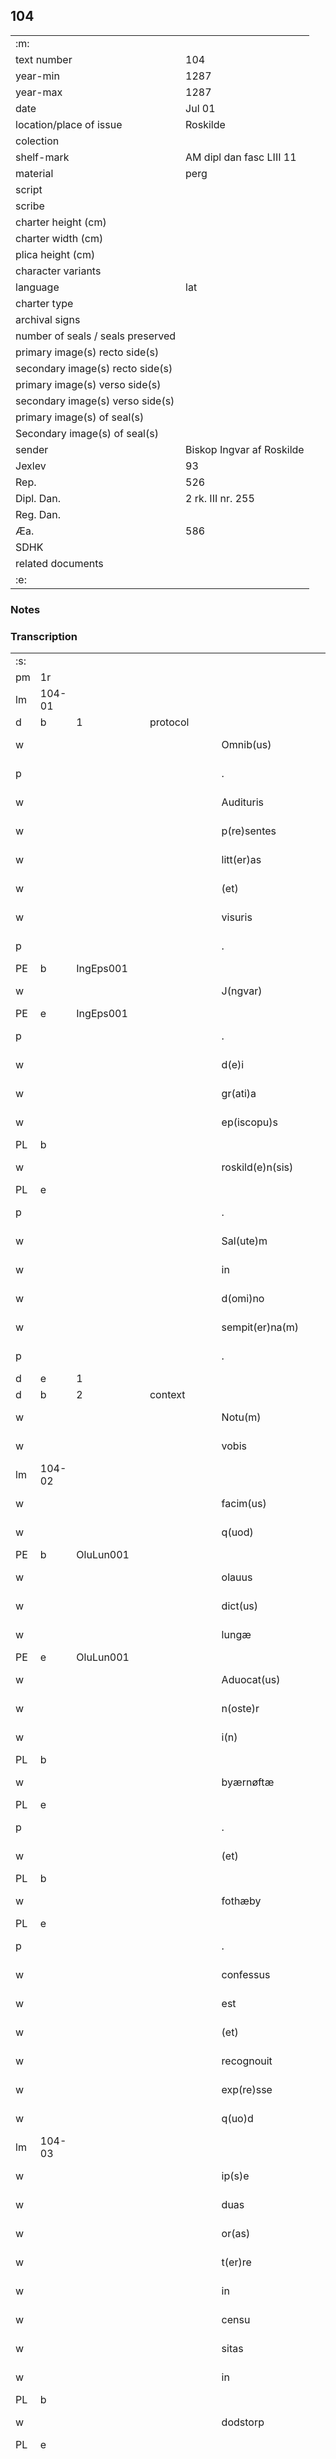 ** 104

| :m:                               |                           |
| text number                       | 104                       |
| year-min                          | 1287                      |
| year-max                          | 1287                      |
| date                              | Jul 01                    |
| location/place of issue           | Roskilde                  |
| colection                         |                           |
| shelf-mark                        | AM dipl dan fasc LIII 11  |
| material                          | perg                      |
| script                            |                           |
| scribe                            |                           |
| charter height (cm)               |                           |
| charter width (cm)                |                           |
| plica height (cm)                 |                           |
| character variants                |                           |
| language                          | lat                       |
| charter type                      |                           |
| archival signs                    |                           |
| number of seals / seals preserved |                           |
| primary image(s) recto side(s)    |                           |
| secondary image(s) recto side(s)  |                           |
| primary image(s) verso side(s)    |                           |
| secondary image(s) verso side(s)  |                           |
| primary image(s) of seal(s)       |                           |
| Secondary image(s) of seal(s)     |                           |
| sender                            | Biskop Ingvar af Roskilde |
| Jexlev                            | 93                        |
| Rep.                              | 526                       |
| Dipl. Dan.                        | 2 rk. III nr. 255         |
| Reg. Dan.                         |                           |
| Æa.                               | 586                       |
| SDHK                              |                           |
| related documents                 |                           |
| :e:                               |                           |

*** Notes


*** Transcription
| :s: |        |   |   |   |   |                      |              |   |   |   |   |     |   |   |   |        |          |          |  |    |    |    |    |
| pm  | 1r     |   |   |   |   |                      |              |   |   |   |   |     |   |   |   |        |          |          |  |    |    |    |    |
| lm  | 104-01 |   |   |   |   |                      |              |   |   |   |   |     |   |   |   |        |          |          |  |    |    |    |    |
| d   | b      | 1 |   | protocol |   |               |              |   |   |   |   |     |   |   |   |        |          |          |  |    |    |    |    |
| w   |        |   |   |   |   | Omnib(us)            | Omnıbꝫ       |   |   |   |   | lat |   |   |   | 104-01 | 1:protocol |          |  |    |    |    |    |
| p   |        |   |   |   |   | .                    | .            |   |   |   |   | lat |   |   |   | 104-01 | 1:protocol |          |  |    |    |    |    |
| w   |        |   |   |   |   | Audituris            | uꝺıturıs    |   |   |   |   | lat |   |   |   | 104-01 | 1:protocol |          |  |    |    |    |    |
| w   |        |   |   |   |   | p(re)sentes          | p͛ſentes      |   |   |   |   | lat |   |   |   | 104-01 | 1:protocol |          |  |    |    |    |    |
| w   |        |   |   |   |   | litt(er)as           | lıtt͛as       |   |   |   |   | lat |   |   |   | 104-01 | 1:protocol |          |  |    |    |    |    |
| w   |        |   |   |   |   | (et)                 |             |   |   |   |   | lat |   |   |   | 104-01 | 1:protocol |          |  |    |    |    |    |
| w   |        |   |   |   |   | visuris              | ỽıſurıs      |   |   |   |   | lat |   |   |   | 104-01 | 1:protocol |          |  |    |    |    |    |
| p   |        |   |   |   |   | .                    | .            |   |   |   |   | lat |   |   |   | 104-01 | 1:protocol |          |  |    |    |    |    |
| PE  | b      | IngEps001  |   |   |   |                      |              |   |   |   |   |     |   |   |   |        |          |          |  |    |    |    |    |
| w   |        |   |   |   |   | J(ngvar)             | J            |   |   |   |   | lat     |   |   |   | 104-01 | 1:protocol |          |  |411|    |    |    |
| PE  | e      | IngEps001  |   |   |   |                      |              |   |   |   |   |     |   |   |   |        |          |          |  |    |    |    |    |
| p   |        |   |   |   |   | .                    | .            |   |   |   |   | lat |   |   |   | 104-01 | 1:protocol |          |  |    |    |    |    |
| w   |        |   |   |   |   | d(e)i                | ꝺı̅           |   |   |   |   | lat |   |   |   | 104-01 | 1:protocol |          |  |    |    |    |    |
| w   |        |   |   |   |   | gr(ati)a             | gr̅a          |   |   |   |   | lat |   |   |   | 104-01 | 1:protocol |          |  |    |    |    |    |
| w   |        |   |   |   |   | ep(iscopu)s          | ep̅s          |   |   |   |   | lat |   |   |   | 104-01 | 1:protocol |          |  |    |    |    |    |
| PL  | b      |   |   |   |   |                      |              |   |   |   |   |     |   |   |   |        |          |          |  |    |    |    |    |
| w   |        |   |   |   |   | roskild(e)n(sis)     | ʀoſkılꝺn̅     |   |   |   |   | lat |   |   |   | 104-01 | 1:protocol |          |  |    |    |474|    |
| PL  | e      |   |   |   |   |                      |              |   |   |   |   |     |   |   |   |        |          |          |  |    |    |    |    |
| p   |        |   |   |   |   | .                    | .            |   |   |   |   | lat |   |   |   | 104-01 | 1:protocol |          |  |    |    |    |    |
| w   |        |   |   |   |   | Sal(ute)m            | Salm̅         |   |   |   |   | lat |   |   |   | 104-01 | 1:protocol |          |  |    |    |    |    |
| w   |        |   |   |   |   | in                   | ín           |   |   |   |   | lat |   |   |   | 104-01 | 1:protocol |          |  |    |    |    |    |
| w   |        |   |   |   |   | d(omi)no             | ꝺn̅o          |   |   |   |   | lat |   |   |   | 104-01 | 1:protocol |          |  |    |    |    |    |
| w   |        |   |   |   |   | sempit(er)na(m)      | sempıt͛na̅     |   |   |   |   | lat |   |   |   | 104-01 | 1:protocol |          |  |    |    |    |    |
| p   |        |   |   |   |   | .                    | .            |   |   |   |   | lat |   |   |   | 104-01 | 1:protocol |          |  |    |    |    |    |
| d   | e      | 1 |   |   |   |                      |              |   |   |   |   |     |   |   |   |        |          |          |  |    |    |    |    |
| d   | b      | 2 |   | context |   |                |              |   |   |   |   |     |   |   |   |        |          |          |  |    |    |    |    |
| w   |        |   |   |   |   | Notu(m)              | Notu̅         |   |   |   |   | lat |   |   |   | 104-01 | 2:context |          |  |    |    |    |    |
| w   |        |   |   |   |   | vobis                | ỽobıſ        |   |   |   |   | lat |   |   |   | 104-01 | 2:context |          |  |    |    |    |    |
| lm  | 104-02 |   |   |   |   |                      |              |   |   |   |   |     |   |   |   |        |          |          |  |    |    |    |    |
| w   |        |   |   |   |   | facim(us)            | facımꝰ       |   |   |   |   | lat |   |   |   | 104-02 | 2:context |          |  |    |    |    |    |
| w   |        |   |   |   |   | q(uod)               | ꝙ            |   |   |   |   | lat |   |   |   | 104-02 | 2:context |          |  |    |    |    |    |
| PE  | b      | OluLun001  |   |   |   |                      |              |   |   |   |   |     |   |   |   |        |          |          |  |    |    |    |    |
| w   |        |   |   |   |   | olauus               | olauuſ       |   |   |   |   | lat |   |   |   | 104-02 | 2:context |          |  |412|    |    |    |
| w   |        |   |   |   |   | dict(us)             | ꝺıctꝰ        |   |   |   |   | lat |   |   |   | 104-02 | 2:context |          |  |412|    |    |    |
| w   |        |   |   |   |   | lungæ                | lungæ        |   |   |   |   | dan |   |   |   | 104-02 | 2:context |          |  |412|    |    |    |
| PE  | e      | OluLun001  |   |   |   |                      |              |   |   |   |   |     |   |   |   |        |          |          |  |    |    |    |    |
| w   |        |   |   |   |   | Aduocat(us)          | ꝺuocatꝰ     |   |   |   |   | lat |   |   |   | 104-02 | 2:context |          |  |    |    |    |    |
| w   |        |   |   |   |   | n(oste)r             | nr̅           |   |   |   |   | lat |   |   |   | 104-02 | 2:context |          |  |    |    |    |    |
| w   |        |   |   |   |   | i(n)                 | ı̅            |   |   |   |   | lat |   |   |   | 104-02 | 2:context |          |  |    |    |    |    |
| PL  | b      |   |   |   |   |                      |              |   |   |   |   |     |   |   |   |        |          |          |  |    |    |    |    |
| w   |        |   |   |   |   | byærnøftæ            | byærnøftæ    |   |   |   |   | dan |   |   |   | 104-02 | 2:context |          |  |    |    |475|    |
| PL  | e      |   |   |   |   |                      |              |   |   |   |   |     |   |   |   |        |          |          |  |    |    |    |    |
| p   |        |   |   |   |   | .                    | .            |   |   |   |   | lat |   |   |   | 104-02 | 2:context |          |  |    |    |    |    |
| w   |        |   |   |   |   | (et)                 |             |   |   |   |   | lat |   |   |   | 104-02 | 2:context |          |  |    |    |    |    |
| PL  | b      |   |   |   |   |                      |              |   |   |   |   |     |   |   |   |        |          |          |  |    |    |    |    |
| w   |        |   |   |   |   | fothæby              | fothæby      |   |   |   |   | dan |   |   |   | 104-02 | 2:context |          |  |    |    |476|    |
| PL  | e      |   |   |   |   |                      |              |   |   |   |   |     |   |   |   |        |          |          |  |    |    |    |    |
| p   |        |   |   |   |   | .                    | .            |   |   |   |   | lat |   |   |   | 104-02 | 2:context |          |  |    |    |    |    |
| w   |        |   |   |   |   | confessus            | confeſſuſ    |   |   |   |   | lat |   |   |   | 104-02 | 2:context |          |  |    |    |    |    |
| w   |        |   |   |   |   | est                  | eﬅ           |   |   |   |   | lat |   |   |   | 104-02 | 2:context |          |  |    |    |    |    |
| w   |        |   |   |   |   | (et)                 |             |   |   |   |   | lat |   |   |   | 104-02 | 2:context |          |  |    |    |    |    |
| w   |        |   |   |   |   | recognouit           | recognouıt   |   |   |   |   | lat |   |   |   | 104-02 | 2:context |          |  |    |    |    |    |
| w   |        |   |   |   |   | exp(re)sse           | exp͛ſſe       |   |   |   |   | lat |   |   |   | 104-02 | 2:context |          |  |    |    |    |    |
| w   |        |   |   |   |   | q(uo)d               | q           |   |   |   |   | lat |   |   |   | 104-02 | 2:context |          |  |    |    |    |    |
| lm  | 104-03 |   |   |   |   |                      |              |   |   |   |   |     |   |   |   |        |          |          |  |    |    |    |    |
| w   |        |   |   |   |   | ip(s)e               | ıp̅e          |   |   |   |   | lat |   |   |   | 104-03 | 2:context |          |  |    |    |    |    |
| w   |        |   |   |   |   | duas                 | ꝺuaſ         |   |   |   |   | lat |   |   |   | 104-03 | 2:context |          |  |    |    |    |    |
| w   |        |   |   |   |   | or(as)               | oꝛ͛           |   |   |   |   | lat |   |   |   | 104-03 | 2:context |          |  |    |    |    |    |
| w   |        |   |   |   |   | t(er)re              | t͛re          |   |   |   |   | lat |   |   |   | 104-03 | 2:context |          |  |    |    |    |    |
| w   |        |   |   |   |   | in                   | ín           |   |   |   |   | lat |   |   |   | 104-03 | 2:context |          |  |    |    |    |    |
| w   |        |   |   |   |   | censu                | cenſu        |   |   |   |   | lat |   |   |   | 104-03 | 2:context |          |  |    |    |    |    |
| w   |        |   |   |   |   | sitas                | ſıtas        |   |   |   |   | lat |   |   |   | 104-03 | 2:context |          |  |    |    |    |    |
| w   |        |   |   |   |   | in                   | ín           |   |   |   |   | lat |   |   |   | 104-03 | 2:context |          |  |    |    |    |    |
| PL  | b      |   |   |   |   |                      |              |   |   |   |   |     |   |   |   |        |          |          |  |    |    |    |    |
| w   |        |   |   |   |   | dodstorp             | ꝺoꝺﬅoꝛp      |   |   |   |   | dan |   |   |   | 104-03 | 2:context |          |  |    |    |477|    |
| PL  | e      |   |   |   |   |                      |              |   |   |   |   |     |   |   |   |        |          |          |  |    |    |    |    |
| p   |        |   |   |   |   | .                    | .            |   |   |   |   | lat |   |   |   | 104-03 | 2:context |          |  |    |    |    |    |
| w   |        |   |   |   |   | donauit              | ꝺonuıt      |   |   |   |   | lat |   |   |   | 104-03 | 2:context |          |  |    |    |    |    |
| w   |        |   |   |   |   | Atq(ue)              | tqꝫ         |   |   |   |   | lat |   |   |   | 104-03 | 2:context |          |  |    |    |    |    |
| w   |        |   |   |   |   | scotauit             | ſcotuít     |   |   |   |   | lat |   |   |   | 104-03 | 2:context |          |  |    |    |    |    |
| p   |        |   |   |   |   | .                    | .            |   |   |   |   | lat |   |   |   | 104-03 | 2:context |          |  |    |    |    |    |
| w   |        |   |   |   |   | religiosis           | relıgıoſıs   |   |   |   |   | lat |   |   |   | 104-03 | 2:context |          |  |    |    |    |    |
| w   |        |   |   |   |   | d(omi)nabus          | ꝺn̅abus       |   |   |   |   | lat |   |   |   | 104-03 | 2:context |          |  |    |    |    |    |
| p   |        |   |   |   |   | .                    | .            |   |   |   |   | lat |   |   |   | 104-03 | 2:context |          |  |    |    |    |    |
| w   |        |   |   |   |   | s(an)c(t)imoniab(us) | ſc̅ımoníabꝫ   |   |   |   |   | lat |   |   |   | 104-03 | 2:context |          |  |    |    |    |    |
| w   |        |   |   |   |   | ⸠b(eat)e⸡            | ⸠be̅⸡         |   |   |   |   | lat |   |   |   | 104-03 | 2:context |          |  |    |    |    |    |
| lm  | 104-04 |   |   |   |   |                      |              |   |   |   |   |     |   |   |   |        |          |          |  |    |    |    |    |
| w   |        |   |   |   |   | b(eat)e              | be̅           |   |   |   |   | lat |   |   |   | 104-04 | 2:context |          |  |    |    |    |    |
| w   |        |   |   |   |   | clare                | clare        |   |   |   |   | lat |   |   |   | 104-04 | 2:context |          |  |    |    |    |    |
| w   |        |   |   |   |   | ciuitatis            | cíuíttıs    |   |   |   |   | lat |   |   |   | 104-04 | 2:context |          |  |    |    |    |    |
| PL  | b      |   |   |   |   |                      |              |   |   |   |   |     |   |   |   |        |          |          |  |    |    |    |    |
| w   |        |   |   |   |   | roskild(e)n(sis)     | roſkılꝺn̅     |   |   |   |   | lat |   |   |   | 104-04 | 2:context |          |  |    |    |478|    |
| PL  | e      |   |   |   |   |                      |              |   |   |   |   |     |   |   |   |        |          |          |  |    |    |    |    |
| p   |        |   |   |   |   | .                    | .            |   |   |   |   | lat |   |   |   | 104-04 | 2:context |          |  |    |    |    |    |
| w   |        |   |   |   |   | cu(m)                | cu̅           |   |   |   |   | lat |   |   |   | 104-04 | 2:context |          |  |    |    |    |    |
| w   |        |   |   |   |   | om(n)ib(us)          | om̅ıbꝫ        |   |   |   |   | lat |   |   |   | 104-04 | 2:context |          |  |    |    |    |    |
| w   |        |   |   |   |   | p(er)tine(n)cijs     | p̲tıne̅cís    |   |   |   |   | lat |   |   |   | 104-04 | 2:context |          |  |    |    |    |    |
| w   |        |   |   |   |   | suis                 | ſuís         |   |   |   |   | lat |   |   |   | 104-04 | 2:context |          |  |    |    |    |    |
| w   |        |   |   |   |   | iure                 | íure         |   |   |   |   | lat |   |   |   | 104-04 | 2:context |          |  |    |    |    |    |
| w   |        |   |   |   |   | p(er)petuo           | ̲etuo        |   |   |   |   | lat |   |   |   | 104-04 | 2:context |          |  |    |    |    |    |
| w   |        |   |   |   |   | possidendas          | poſſıꝺenꝺaſ  |   |   |   |   | lat |   |   |   | 104-04 | 2:context |          |  |    |    |    |    |
| p   |        |   |   |   |   | .                    | .            |   |   |   |   | lat |   |   |   | 104-04 | 2:context |          |  |    |    |    |    |
| w   |        |   |   |   |   | (et)                 |             |   |   |   |   | lat |   |   |   | 104-04 | 2:context |          |  |    |    |    |    |
| w   |        |   |   |   |   | p(re)t(er)           | p͛t͛           |   |   |   |   | lat |   |   |   | 104-04 | 2:context |          |  |    |    |    |    |
| w   |        |   |   |   |   | hoc                  | hoc          |   |   |   |   | lat |   |   |   | 104-04 | 2:context |          |  |    |    |    |    |
| w   |        |   |   |   |   | curia(m)             | curıa̅        |   |   |   |   | lat |   |   |   | 104-04 | 2:context |          |  |    |    |    |    |
| lm  | 104-05 |   |   |   |   |                      |              |   |   |   |   |     |   |   |   |        |          |          |  |    |    |    |    |
| w   |        |   |   |   |   | sua(m)               | ſua̅          |   |   |   |   | lat |   |   |   | 104-05 | 2:context |          |  |    |    |    |    |
| w   |        |   |   |   |   | maiore(m)            | maıoꝛe̅       |   |   |   |   | lat |   |   |   | 104-05 | 2:context |          |  |    |    |    |    |
| w   |        |   |   |   |   | (et)                 |             |   |   |   |   | lat |   |   |   | 104-05 | 2:context |          |  |    |    |    |    |
| w   |        |   |   |   |   | meliore(m)           | melıoꝛe̅      |   |   |   |   | lat |   |   |   | 104-05 | 2:context |          |  |    |    |    |    |
| w   |        |   |   |   |   | sitam                | ſıta        |   |   |   |   | lat |   |   |   | 104-05 | 2:context |          |  |    |    |    |    |
| PL  | b      |   |   |   |   |                      |              |   |   |   |   |     |   |   |   |        |          |          |  |    |    |    |    |
| w   |        |   |   |   |   | feræslef             | feræſlef     |   |   |   |   | dan |   |   |   | 104-05 | 2:context |          |  |    |    |479|    |
| PL  | e      |   |   |   |   |                      |              |   |   |   |   |     |   |   |   |        |          |          |  |    |    |    |    |
| w   |        |   |   |   |   | in                   | ín           |   |   |   |   | lat |   |   |   | 104-05 | 2:context |          |  |    |    |    |    |
| PL  | b      |   |   |   |   |                      |              |   |   |   |   |     |   |   |   |        |          |          |  |    |    |    |    |
| w   |        |   |   |   |   | ringstæthæh(æræth)   | ríngﬅæthæh͛  |   |   |   |   | dan |   |   |   | 104-05 | 2:context |          |  |    |    |480|    |
| PL  | e      |   |   |   |   |                      |              |   |   |   |   |     |   |   |   |        |          |          |  |    |    |    |    |
| p   |        |   |   |   |   | .                    | .            |   |   |   |   | lat |   |   |   | 104-05 | 2:context |          |  |    |    |    |    |
| w   |        |   |   |   |   | p(ro)                | ꝓ            |   |   |   |   | lat |   |   |   | 104-05 | 2:context |          |  |    |    |    |    |
| w   |        |   |   |   |   | centu(m)             | centu̅        |   |   |   |   | lat |   |   |   | 104-05 | 2:context |          |  |    |    |    |    |
| w   |        |   |   |   |   | (et)                 |             |   |   |   |   | lat |   |   |   | 104-05 | 2:context |          |  |    |    |    |    |
| w   |        |   |   |   |   | q(ua)draginta        | qꝺragínt   |   |   |   |   | lat |   |   |   | 104-05 | 2:context |          |  |    |    |    |    |
| w   |        |   |   |   |   | m(a)r(chis)          | mr          |   |   |   |   | lat |   |   |   | 104-05 | 2:context |          |  |    |    |    |    |
| w   |        |   |   |   |   | vsualis              | ỽſualıs      |   |   |   |   | lat |   |   |   | 104-05 | 2:context |          |  |    |    |    |    |
| w   |        |   |   |   |   | monete               | monete       |   |   |   |   | lat |   |   |   | 104-05 | 2:context |          |  |    |    |    |    |
| lm  | 104-06 |   |   |   |   |                      |              |   |   |   |   |     |   |   |   |        |          |          |  |    |    |    |    |
| w   |        |   |   |   |   | inpignorauit         | ínpígnoꝛauıt |   |   |   |   | lat |   |   |   | 104-06 | 2:context |          |  |    |    |    |    |
| w   |        |   |   |   |   | eisde(m)             | eıſꝺe̅        |   |   |   |   | lat |   |   |   | 104-06 | 2:context |          |  |    |    |    |    |
| p   |        |   |   |   |   | .                    | .            |   |   |   |   | lat |   |   |   | 104-06 | 2:context |          |  |    |    |    |    |
| w   |        |   |   |   |   | Jta                  | Jt          |   |   |   |   | lat |   |   |   | 104-06 | 2:context |          |  |    |    |    |    |
| w   |        |   |   |   |   | q(uod)               | ꝙ            |   |   |   |   | lat |   |   |   | 104-06 | 2:context |          |  |    |    |    |    |
| w   |        |   |   |   |   | d(i)c(t)e            | ꝺc̅e          |   |   |   |   | lat |   |   |   | 104-06 | 2:context |          |  |    |    |    |    |
| w   |        |   |   |   |   | d(omi)ne             | ꝺn̅e          |   |   |   |   | lat |   |   |   | 104-06 | 2:context |          |  |    |    |    |    |
| p   |        |   |   |   |   | .                    | .            |   |   |   |   | lat |   |   |   | 104-06 | 2:context |          |  |    |    |    |    |
| w   |        |   |   |   |   | memorata(m)          | memoꝛata̅     |   |   |   |   | lat |   |   |   | 104-06 | 2:context |          |  |    |    |    |    |
| w   |        |   |   |   |   | curia(m)             | curıa̅        |   |   |   |   | lat |   |   |   | 104-06 | 2:context |          |  |    |    |    |    |
| w   |        |   |   |   |   | i(n)                 | ı̅            |   |   |   |   | lat |   |   |   | 104-06 | 2:context |          |  |    |    |    |    |
| w   |        |   |   |   |   | possessione          | poſſeſſıone  |   |   |   |   | lat |   |   |   | 104-06 | 2:context |          |  |    |    |    |    |
| p   |        |   |   |   |   | .                    | .            |   |   |   |   | lat |   |   |   | 104-06 | 2:context |          |  |    |    |    |    |
| w   |        |   |   |   |   | (et)                 |             |   |   |   |   | lat |   |   |   | 104-06 | 2:context |          |  |    |    |    |    |
| w   |        |   |   |   |   | ordinat(i)one        | oꝛꝺınat̅one   |   |   |   |   | lat |   |   |   | 104-06 | 2:context |          |  |    |    |    |    |
| w   |        |   |   |   |   | sua                  | ſua          |   |   |   |   | lat |   |   |   | 104-06 | 2:context |          |  |    |    |    |    |
| w   |        |   |   |   |   | h(ab)eant            | h̅eant        |   |   |   |   | lat |   |   |   | 104-06 | 2:context |          |  |    |    |    |    |
| p   |        |   |   |   |   | .                    | .            |   |   |   |   | lat |   |   |   | 104-06 | 2:context |          |  |    |    |    |    |
| w   |        |   |   |   |   | (et)                 |             |   |   |   |   | lat |   |   |   | 104-06 | 2:context |          |  |    |    |    |    |
| w   |        |   |   |   |   | fruct(us)            | fructꝰ       |   |   |   |   | lat |   |   |   | 104-06 | 2:context |          |  |    |    |    |    |
| lm  | 104-07 |   |   |   |   |                      |              |   |   |   |   |     |   |   |   |        |          |          |  |    |    |    |    |
| w   |        |   |   |   |   | Atq(ue)              | tqꝫ         |   |   |   |   | lat |   |   |   | 104-07 | 2:context |          |  |    |    |    |    |
| w   |        |   |   |   |   | reddit(us)           | reꝺꝺıt      |   |   |   |   | lat |   |   |   | 104-07 | 2:context |          |  |    |    |    |    |
| w   |        |   |   |   |   | eiusde(m)            | eıuſꝺe̅       |   |   |   |   | lat |   |   |   | 104-07 | 2:context |          |  |    |    |    |    |
| w   |        |   |   |   |   | p(er)cipiant         | p̲cıpınt     |   |   |   |   | lat |   |   |   | 104-07 | 2:context |          |  |    |    |    |    |
| p   |        |   |   |   |   | .                    | .            |   |   |   |   | lat |   |   |   | 104-07 | 2:context |          |  |    |    |    |    |
| w   |        |   |   |   |   | don(ec)              | ꝺonͨ          |   |   |   |   | lat |   |   |   | 104-07 | 2:context |          |  |    |    |    |    |
| w   |        |   |   |   |   | p(re)d(i)c(t)i       | p͛ꝺc̅ı         |   |   |   |   | lat |   |   |   | 104-07 | 2:context |          |  |    |    |    |    |
| w   |        |   |   |   |   | den(arii)            | ꝺen̅          |   |   |   |   | lat |   |   |   | 104-07 | 2:context |          |  |    |    |    |    |
| w   |        |   |   |   |   | fuerint              | fuerínt      |   |   |   |   | lat |   |   |   | 104-07 | 2:context |          |  |    |    |    |    |
| w   |        |   |   |   |   | integral(ite)r       | íntegralr̅    |   |   |   |   | lat |   |   |   | 104-07 | 2:context |          |  |    |    |    |    |
| p   |        |   |   |   |   | .                    | .            |   |   |   |   | lat |   |   |   | 104-07 | 2:context |          |  |    |    |    |    |
| w   |        |   |   |   |   | p(er)soluti          | p̲ſolutí      |   |   |   |   | lat |   |   |   | 104-07 | 2:context |          |  |    |    |    |    |
| p   |        |   |   |   |   | /                    | /            |   |   |   |   | lat |   |   |   | 104-07 | 2:context |          |  |    |    |    |    |
| d   | e      | 2 |   |   |   |                      |              |   |   |   |   |     |   |   |   |        |          |          |  |    |    |    |    |
| d   | b      | 3 |   | eschatocol |   |             |              |   |   |   |   |     |   |   |   |        |          |          |  |    |    |    |    |
| w   |        |   |   |   |   | Jn                   | Jn           |   |   |   |   | lat |   |   |   | 104-07 | 3:eschatocol |          |  |    |    |    |    |
| w   |        |   |   |   |   | cui(us)              | cuıꝰ         |   |   |   |   | lat |   |   |   | 104-07 | 3:eschatocol |          |  |    |    |    |    |
| w   |        |   |   |   |   | rei                  | reí          |   |   |   |   | lat |   |   |   | 104-07 | 3:eschatocol |          |  |    |    |    |    |
| w   |        |   |   |   |   | testimoniu(m)        | teﬅımonıu̅    |   |   |   |   | lat |   |   |   | 104-07 | 3:eschatocol |          |  |    |    |    |    |
| lm  | 104-08 |   |   |   |   |                      |              |   |   |   |   |     |   |   |   |        |          |          |  |    |    |    |    |
| w   |        |   |   |   |   | (et)                 |             |   |   |   |   | lat |   |   |   | 104-08 | 3:eschatocol |          |  |    |    |    |    |
| w   |        |   |   |   |   | c(er)titudine(m)     | c͛tıtuꝺıne̅    |   |   |   |   | lat |   |   |   | 104-08 | 3:eschatocol |          |  |    |    |    |    |
| w   |        |   |   |   |   | pleniore(m)          | pleníoꝛe̅     |   |   |   |   | lat |   |   |   | 104-08 | 3:eschatocol |          |  |    |    |    |    |
| p   |        |   |   |   |   | .                    | .            |   |   |   |   | lat |   |   |   | 104-08 | 3:eschatocol |          |  |    |    |    |    |
| w   |        |   |   |   |   | sigilla              | ſıgılla      |   |   |   |   | lat |   |   |   | 104-08 | 3:eschatocol |          |  |    |    |    |    |
| w   |        |   |   |   |   | n(ost)r(u)m          | nr̅m          |   |   |   |   | lat |   |   |   | 104-08 | 3:eschatocol |          |  |    |    |    |    |
| p   |        |   |   |   |   | .                    | .            |   |   |   |   | lat |   |   |   | 104-08 | 3:eschatocol |          |  |    |    |    |    |
| w   |        |   |   |   |   | (et)                 |             |   |   |   |   | lat |   |   |   | 104-08 | 3:eschatocol |          |  |    |    |    |    |
| w   |        |   |   |   |   | discretor(um)        | ꝺıſcretoꝝ    |   |   |   |   | lat |   |   |   | 104-08 | 3:eschatocol |          |  |    |    |    |    |
| w   |        |   |   |   |   | viror(um)            | ỽıroꝝ        |   |   |   |   | lat |   |   |   | 104-08 | 3:eschatocol |          |  |    |    |    |    |
| w   |        |   |   |   |   | d(omi)nor(um)        | ꝺn̅oꝝ         |   |   |   |   | lat |   |   |   | 104-08 | 3:eschatocol |          |  |    |    |    |    |
| PE  | b      | OluBjø001  |   |   |   |                      |              |   |   |   |   |     |   |   |   |        |          |          |  |    |    |    |    |
| w   |        |   |   |   |   | olaui                | olauí        |   |   |   |   | lat |   |   |   | 104-08 | 3:eschatocol |          |  |413|    |    |    |
| w   |        |   |   |   |   | byorn                | byoꝛn        |   |   |   |   | dan |   |   |   | 104-08 | 3:eschatocol |          |  |413|    |    |    |
| w   |        |   |   |   |   | s(un)                |             |   |   |   |   | dan |   |   |   | 104-08 | 3:eschatocol |          |  |413|    |    |    |
| PE  | e      | OluBjø001  |   |   |   |                      |              |   |   |   |   |     |   |   |   |        |          |          |  |    |    |    |    |
| p   |        |   |   |   |   | .                    | .            |   |   |   |   | lat |   |   |   | 104-08 | 3:eschatocol |          |  |    |    |    |    |
| w   |        |   |   |   |   | cano(nici)           | cno̅         |   |   |   |   | lat |   |   |   | 104-08 | 3:eschatocol |          |  |    |    |    |    |
| PL  | b      |   |   |   |   |                      |              |   |   |   |   |     |   |   |   |        |          |          |  |    |    |    |    |
| w   |        |   |   |   |   | roski(ldensis)       | ʀoſkı͛        |   |   |   |   | lat |   |   |   | 104-08 | 3:eschatocol |          |  |    |    |481|    |
| PL  | e      |   |   |   |   |                      |              |   |   |   |   |     |   |   |   |        |          |          |  |    |    |    |    |
| p   |        |   |   |   |   | .                    | .            |   |   |   |   | lat |   |   |   | 104-08 | 3:eschatocol |          |  |    |    |    |    |
| PE  | b      | PedNie001  |   |   |   |                      |              |   |   |   |   |     |   |   |   |        |          |          |  |    |    |    |    |
| w   |        |   |   |   |   | pet(ri)              | pet         |   |   |   |   | lat |   |   |   | 104-08 | 3:eschatocol |          |  |414|    |    |    |
| w   |        |   |   |   |   | Niclæs               | Nıclæſ       |   |   |   |   | dan |   |   |   | 104-08 | 3:eschatocol |          |  |414|    |    |    |
| w   |        |   |   |   |   | s(un)                |             |   |   |   |   | dan |   |   |   | 104-08 | 3:eschatocol |          |  |414|    |    |    |
| PE  | e      | PedNie001  |   |   |   |                      |              |   |   |   |   |     |   |   |   |        |          |          |  |    |    |    |    |
| p   |        |   |   |   |   | /                    | /            |   |   |   |   | lat |   |   |   | 104-08 | 3:eschatocol |          |  |    |    |    |    |
| lm  | 104-09 |   |   |   |   |                      |              |   |   |   |   |     |   |   |   |        |          |          |  |    |    |    |    |
| w   |        |   |   |   |   | stabularij           | ﬅabularí    |   |   |   |   | lat |   |   |   | 104-09 | 3:eschatocol |          |  |    |    |    |    |
| w   |        |   |   |   |   | n(ost)ri             | nr̅ı          |   |   |   |   | lat |   |   |   | 104-09 | 3:eschatocol |          |  |    |    |    |    |
| p   |        |   |   |   |   | .                    | .            |   |   |   |   | lat |   |   |   | 104-09 | 3:eschatocol |          |  |    |    |    |    |
| w   |        |   |   |   |   | (et)                 |             |   |   |   |   | lat |   |   |   | 104-09 | 3:eschatocol |          |  |    |    |    |    |
| w   |        |   |   |   |   | d(i)c(t)i            | ꝺc̅ı          |   |   |   |   | lat |   |   |   | 104-09 | 3:eschatocol |          |  |    |    |    |    |
| PE  | b      | OluBjø001  |   |   |   |                      |              |   |   |   |   |     |   |   |   |        |          |          |  |    |    |    |    |
| w   |        |   |   |   |   | Olaui                | Olauí        |   |   |   |   | lat |   |   |   | 104-09 | 3:eschatocol |          |  |415|    |    |    |
| PE  | e      | OluBjø001  |   |   |   |                      |              |   |   |   |   |     |   |   |   |        |          |          |  |    |    |    |    |
| p   |        |   |   |   |   | .                    | .            |   |   |   |   | lat |   |   |   | 104-09 | 3:eschatocol |          |  |    |    |    |    |
| w   |        |   |   |   |   | p(re)sentib(us)      | p͛ſentıbꝫ     |   |   |   |   | lat |   |   |   | 104-09 | 3:eschatocol |          |  |    |    |    |    |
| w   |        |   |   |   |   | s(un)t               | ﬅ͛            |   |   |   |   | lat |   |   |   | 104-09 | 3:eschatocol |          |  |    |    |    |    |
| w   |        |   |   |   |   | appe(n)sa            | ae̅ſ        |   |   |   |   | lat |   |   |   | 104-09 | 3:eschatocol |          |  |    |    |    |    |
| p   |        |   |   |   |   | .                    | .            |   |   |   |   | lat |   |   |   | 104-09 | 3:eschatocol |          |  |    |    |    |    |
| w   |        |   |   |   |   | Datu(m)              | Dtu̅         |   |   |   |   | lat |   |   |   | 104-09 | 3:eschatocol |          |  |    |    |    |    |
| PL  | b      |   |   |   |   |                      |              |   |   |   |   |     |   |   |   |        |          |          |  |    |    |    |    |
| w   |        |   |   |   |   | Roskild(is)          | Roſkíl      |   |   |   |   | lat |   |   |   | 104-09 | 3:eschatocol |          |  |    |    |482|    |
| PL  | e      |   |   |   |   |                      |              |   |   |   |   |     |   |   |   |        |          |          |  |    |    |    |    |
| p   |        |   |   |   |   | .                    | .            |   |   |   |   | lat |   |   |   | 104-09 | 3:eschatocol |          |  |    |    |    |    |
| w   |        |   |   |   |   | anno                 | nno         |   |   |   |   | lat |   |   |   | 104-09 | 3:eschatocol |          |  |    |    |    |    |
| w   |        |   |   |   |   | d(omi)ni             | ꝺn̅ı          |   |   |   |   | lat |   |   |   | 104-09 | 3:eschatocol |          |  |    |    |    |    |
| p   |        |   |   |   |   | .                    | .            |   |   |   |   | lat |   |   |   | 104-09 | 3:eschatocol |          |  |    |    |    |    |
| n   |        |   |   |   |   | mͦ                    | ͦ            |   |   |   |   | lat |   |   |   | 104-09 | 3:eschatocol |          |  |    |    |    |    |
| p   |        |   |   |   |   | .                    | .            |   |   |   |   | lat |   |   |   | 104-09 | 3:eschatocol |          |  |    |    |    |    |
| n   |        |   |   |   |   | ccͦ                   | ᴄᴄͦ           |   |   |   |   | lat |   |   |   | 104-09 | 3:eschatocol |          |  |    |    |    |    |
| p   |        |   |   |   |   | .                    | .            |   |   |   |   | lat |   |   |   | 104-09 | 3:eschatocol |          |  |    |    |    |    |
| n   |        |   |   |   |   | Lxxxͦ                 | Lxxͦx         |   |   |   |   | lat |   |   |   | 104-09 | 3:eschatocol |          |  |    |    |    |    |
| n   |        |   |   |   |   | vijͦ                  | ỽıȷͦ          |   |   |   |   | lat |   |   |   | 104-09 | 3:eschatocol |          |  |    |    |    |    |
| w   |        |   |   |   |   | i(n)                 | ı̅            |   |   |   |   | lat |   |   |   | 104-09 | 3:eschatocol |          |  |    |    |    |    |
| w   |        |   |   |   |   | oct(aua)             | oct͛          |   |   |   |   | lat |   |   |   | 104-09 | 3:eschatocol |          |  |    |    |    |    |
| lm  | 104-10 |   |   |   |   |                      |              |   |   |   |   |     |   |   |   |        |          |          |  |    |    |    |    |
| w   |        |   |   |   |   | b(eat)i              | bı̅           |   |   |   |   | lat |   |   |   | 104-10 | 3:eschatocol |          |  |    |    |    |    |
| w   |        |   |   |   |   | Ioh(ann)is           | Ioh̅ı        |   |   |   |   | lat |   |   |   | 104-10 | 3:eschatocol |          |  |    |    |    |    |
| w   |        |   |   |   |   | bapt(iste)           | bap         |   |   |   |   | lat |   |   |   | 104-10 | 3:eschatocol |          |  |    |    |    |    |
| d   | e      | 3 |   |   |   |                      |              |   |   |   |   |     |   |   |   |        |          |          |  |    |    |    |    |
| :e: |        |   |   |   |   |                      |              |   |   |   |   |     |   |   |   |        |          |          |  |    |    |    |    |
